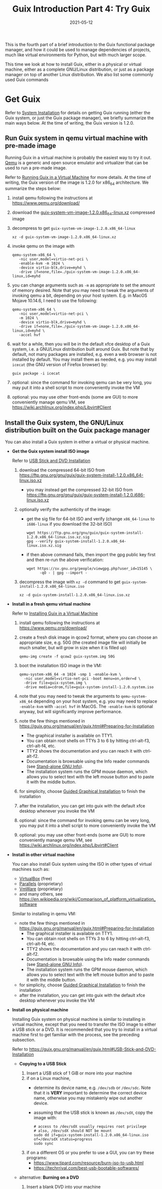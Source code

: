 #+HUGO_BASE_DIR: ../../
#+HUGO_SECTION: post

#+HUGO_AUTO_SET_LASTMOD: nil

#+TITLE: Guix Introduction Part 4: Try Guix

#+DATE: 2021-05-12

#+HUGO_TAGS: "Guix" "Functional Package Manager" "Reproducibility"
#+HUGO_CATEGORIES: "Guix"
#+AUTHOR:
#+HUGO_CUSTOM_FRONT_MATTER: :author "Peter Lo"

#+HUGO_DRAFT: false

This is the fourth part of a brief introduction to the Guix functional
package manager, and how it could be used to manage dependencies of
projects, much like virtual environments for Python, but with much
larger scope.

This time we look at how to install Guix, either in a physical or
virtual machine, either as a complete GNU/Linux distribution, or just
as a package manager on top of another Linux distribution. We also
list some commonly used Guix commands

# summary

* Get Guix
  Refer to [[https://guix.gnu.org/manual/en/guix.html#System-Installation][System Installation]] for details on getting Guix running
  (either the Guix system, or just the Guix package manager), we briefly
  summarize the main ways below. At the time of writing, the Guix
  version is 1.2.0.

** Run Guix system in qemu virtual machine with pre-made image
   Running Guix in a virtual machine is probably the easiest way to
   try it out. [[https://www.qemu.org/][Qemu]] is a generic and open source emulator and virtualizer
   that can be used to run a pre-made image.

   Refer to [[https://guix.gnu.org/manual/en/guix.html#Running-Guix-in-a-VM][Running Guix in a Virtual Machine]] for more details. At the
   time of writing, the Guix version of the image is 1.2.0 for x86_64
   architecture. We summarize the steps below:
   1. install qemu following the instructions at [[https://www.qemu.org/download/][https://www.qemu.org/download/]]
   2. download the [[https://ftp.gnu.org/gnu/guix/guix-system-vm-image-1.2.0.x86_64-linux.xz][guix-system-vm-image-1.2.0.x86_64-linux.xz]] compressed image
   3. decompress to get =guix-system-vm-image-1.2.0.x86_64-linux=
      #+begin_src shell
        xz -d guix-system-vm-image-1.2.0.x86_64-linux.xz
      #+end_src
   4. invoke qemu on the image with
      #+begin_src shell
        qemu-system-x86_64 \
           -nic user,model=virtio-net-pci \
           -enable-kvm -m 1024 \
           -device virtio-blk,drive=myhd \
           -drive if=none,file=./guix-system-vm-image-1.2.0.x86_64-linux,id=myhd
      #+end_src
   5. you can change arguments such as =-m= as appropriate to set the
      amount of memory desired. Note that you may need to tweak the
      arguments of invoking qemu a bit, depending on your host system.
      E.g. in MacOS Mojave 10.14.6, I need to use the following:
      #+begin_src shell
        qemu-system-x86_64 \
           -nic user,model=virtio-net-pci \
           -m 1024 \
           -device virtio-blk,drive=myhd \
           -drive if=none,file=./guix-system-vm-image-1.2.0.x86_64-linux,id=myhd \
           -accel hvf
      #+end_src
   6. wait for a while, then you will be in the default xfce desktop of
      a Guix system, i.e. a GNU/Linux distribution built around
      Guix. But note that by default, not many packages are installed,
      e.g. even a web browser is not installed by default. You may
      install them as needed, e.g. you may install =icecat= (the GNU
      version of Firefox browser) by:
      #+begin_src shell
        guix package -i icecat
      #+end_src
   7. optional: since the command for invoking qemu can be very long,
      you may put it into a shell script to more conveniently invoke the
      VM
   8. optional: you may use other front-ends (some are GUI) to more
      conveniently manage qemu VM, see
      https://wiki.archlinux.org/index.php/Libvirt#Client

** Install the Guix system, the GNU/Linux distribution built on the Guix package manager
   You can also install a Guix system in either a virtual or physical machine.

   - *Get the Guix system install ISO image*

     Refer to [[https://guix.gnu.org/manual/en/guix.html#USB-Stick-and-DVD-Installation][USB Stick and DVD Installation]]
     1. download the compressed 64-bit ISO from https://ftp.gnu.org/gnu/guix/guix-system-install-1.2.0.x86_64-linux.iso.xz
        - you may instead get the compressed 32-bit ISO from https://ftp.gnu.org/gnu/guix/guix-system-install-1.2.0.i686-linux.iso.xz
     2. optionally verify the authenticity of the image:
        - get the sig file for 64-bit ISO and verify (change =x86_64-linux= to =i686-linux= if you download the 32-bit ISO)
          #+begin_src shell
            wget https://ftp.gnu.org/gnu/guix/guix-system-install-1.2.0.x86_64-linux.iso.xz.sig
            gpg --verify guix-system-install-1.2.0.x86_64-linux.iso.xz.sig
          #+end_src
        - if then above command fails, then import the gpg public key first and then re-run the above verification:
          #+begin_src shell
            wget https://sv.gnu.org/people/viewgpg.php?user_id=15145 \
                  -qO - | gpg --import -
          #+end_src
     3. decompress the image with =xz -d= command to get =guix-system-install-1.2.0.x86_64-linux.iso= 
        #+begin_src shell
          xz -d guix-system-install-1.2.0.x86_64-linux.iso.xz
        #+end_src

   - *Install in a fresh qemu virtual machine*

     Refer to [[https://guix.gnu.org/manual/en/guix.html#Installing-Guix-in-a-VM][Installing Guix in a Virtual Machine]]
     1. install qemu following the instructions at [[https://www.qemu.org/download/][https://www.qemu.org/download/]]
     2. create a fresh disk image in qcow2 format, where you can choose an
        appropriate size, e.g. 50G (the created image file will initially
        be much smaller, but will grow in size when it is filled up)
        #+begin_src shell
          qemu-img create -f qcow2 guix-system.img 50G
        #+end_src
     3. boot the installation ISO image in the VM:
        #+begin_src shell
          qemu-system-x86_64 -m 1024 -smp 1 -enable-kvm \
            -nic user,model=virtio-net-pci -boot menu=on,order=d \
            -drive file=guix-system.img \
            -drive media=cdrom,file=guix-system-install-1.2.0.system.iso
        #+end_src
     4. note that you may need to tweak the arguments to
        =qemu-system-x86_64= depending on your host system, e.g. you may
        need to replace =-enable-kvm= with =-accel hvf= in MacOS. The
        =-enable-kvm= is optional anyway, but will significantly improve
        performance.
     5. note the few things mentioned in https://guix.gnu.org/manual/en/guix.html#Preparing-for-Installation
        - The graphical installer is available on TTY1.
        - You can obtain root shells on TTYs 3 to 6 by hitting ctrl-alt-f3, ctrl-alt-f4, etc.
        - TTY2 shows the documentation and you can reach it with ctrl-alt-f2.
        - Documentation is browsable using the Info reader commands (see [[https://www.gnu.org/software/texinfo/manual/info-stnd/info-stnd.html#Top][Stand-alone GNU Info]]).
        - The installation system runs the GPM mouse daemon, which
          allows you to select text with the left mouse button and to
          paste it with the middle button.
     6. for simplicity, choose [[https://guix.gnu.org/manual/en/guix.html#Guided-Graphical-Installation][Guided Graphical Installation]] to finish the installation
     7. after the installation, you can get into guix with the default
        xfce desktop whenever you invoke the VM
     8. optional: since the command for invoking qemu can be very long,
        you may put it into a shell script to more conveniently invoke the
        VM
     9. optional: you may use other front-ends (some are GUI) to more
        conveniently manage qemu VM, see
        https://wiki.archlinux.org/index.php/Libvirt#Client

   - *Install in other virtual machine*

     You can also install Guix system using the ISO in other types of
     virtual machines such as:
     - [[https://www.virtualbox.org/][VirtualBox]] (free)
     - [[https://www.parallels.com/][Parallels]] (proprietary)
     - [[https://www.vmware.com/][VmWare]] (proprietary)
     - and many others, see https://en.wikipedia.org/wiki/Comparison_of_platform_virtualization_software

     Similar to installing in qemu VM:
       - note the few things mentioned in https://guix.gnu.org/manual/en/guix.html#Preparing-for-Installation
         - The graphical installer is available on TTY1.
         - You can obtain root shells on TTYs 3 to 6 by hitting ctrl-alt-f3, ctrl-alt-f4, etc.
         - TTY2 shows the documentation and you can reach it with ctrl-alt-f2.
         - Documentation is browsable using the Info reader commands (see [[https://www.gnu.org/software/texinfo/manual/info-stnd/info-stnd.html#Top][Stand-alone GNU Info]]).
         - The installation system runs the GPM mouse daemon, which allows you to select text with the left mouse button and to paste it with the middle button.
       - for simplicity, choose [[https://guix.gnu.org/manual/en/guix.html#Guided-Graphical-Installation][Guided Graphical Installation]] to finish the installation
       - after the installation, you can get into guix with the default
         xfce desktop whenever you invoke the VM

   - *Install on physical machine*

     Installing Guix system on physical machine is similar to installing in
     virtual machine, except that you need to transfer the ISO image to
     either a USB stick or a DVD. It is recommended that you try to install
     in a virtual machine first to get familiar with the process, see the
     preceding subsection.

     Refer to https://guix.gnu.org/manual/en/guix.html#USB-Stick-and-DVD-Installation

     - *Copying to a USB Stick*

       1. Insert a USB stick of 1 GiB or more into your machine
       2. if on a Linux machine, 
          - determine its device name, e.g. =/dev/sdb= or =/dev/sdc=. Note
            that it is *VERY* important to determine the correct device name,
            otherwise you may mistakenly wipe out another device.
          - assuming that the USB stick is known as =/dev/sdX=, copy the image
            with:
            #+begin_src shell
              # access to /dev/sdX usually requires root privilege
              # also, /dev/sdX should NOT be mount
              sudo dd if=guix-system-install-1.2.0.x86_64-linux.iso of=/dev/sdX status=progress
              sudo sync
            #+end_src
       3. if on a different OS or you prefer to use a GUI, you can try these programs:
          - https://www.tipard.com/resource/burn-iso-to-usb.html
          - https://techrrival.com/best-usb-bootable-softwares/

     - alternative: *Burning on a DVD*

       1. Insert a blank DVD into your machine
       2. if on a Linux machine, 
          - determine its device name. Note that it is *VERY* important to
            determine the correct device name, otherwise you may mistakenly
            wipe out another device.
          - assuming that the DVD drive is known as =/dev/srX=, copy the image
            with:
            #+begin_src shell
              # access to /dev/srX usually requires root privilege
              growisofs -dvd-compat -Z /dev/srX=guix-system-install-1.2.0.x86_64-linux.iso
            #+end_src
       3. if on a different OS or you prefer to use a GUI, you can try these programs:
          - https://en.wikipedia.org/wiki/List_of_ISO_image_software
          - https://dvdcreator.wondershare.com/dvd-tips/best-free-iso-burner.html

     - *Installation*

       Similar to installing in qemu VM:
       - note the few things mentioned in https://guix.gnu.org/manual/en/guix.html#Preparing-for-Installation
         - The graphical installer is available on TTY1.
         - You can obtain root shells on TTYs 3 to 6 by hitting ctrl-alt-f3, ctrl-alt-f4, etc.
         - TTY2 shows the documentation and you can reach it with ctrl-alt-f2.
         - Documentation is browsable using the Info reader commands (see [[https://www.gnu.org/software/texinfo/manual/info-stnd/info-stnd.html#Top][Stand-alone GNU Info]]).
         - The installation system runs the GPM mouse daemon, which
           allows you to select text with the left mouse button and to
           paste it with the middle button.
       - for simplicity, choose [[https://guix.gnu.org/manual/en/guix.html#Guided-Graphical-Installation][Guided Graphical Installation]] to finish the installation
       - after the installation, you can get into guix with the default
         xfce desktop

** Install the guix package manager in existing GNU/Linux distribution (possibly in a VM)
   Instead of installing a Guix system, you may choose to only install
   guix package manager on top of a GNU/Linux distribution (named
   "foreign distro in Guix documentation", which does not need to be a Guix
   system, e.g. Debian, Ubuntu, Fedora, ArchLinux, etc).

   Refer to [[https://guix.gnu.org/manual/en/guix.html#Binary-Installation][Binary Installation]]
   - the easiest way is to use the shell installer script:
     1. download and execute the shell installer script as *root*
        #+begin_src shell
          cd /tmp
          wget https://git.savannah.gnu.org/cgit/guix.git/plain/etc/guix-install.sh
          chmod +x guix-install.sh
          ./guix-install.sh
        #+end_src
        - you may be asked to import gpg key, if so, just follow the instructions, then re-run the installer script
     2. after that, check [[https://guix.gnu.org/manual/en/guix.html#Application-Setup][Application Setup]] for extra configuration you might need
   - alternatively, you may choose to install the guix package from the
     package manager of your distribution, if there is one, e.g.:
     - ArchLinux: https://wiki.archlinux.org/index.php/Guix#AUR_Package_Installation
     - Slackware: https://slackbuilds.org/repository/14.1/system/guix/
     - Fedora: https://copr.fedorainfracloud.org/coprs/lantw44/guix/

* Brief summary of commonly used commands in Guix
  Here we list some common commands and usage of Guix, see [[https://guix.gnu.org/manual/en/guix.html#Getting-Started][Getting Started]] of the Guix manual for more details.

** Basic usage of Guix
   - *Help on Guix commands*
     - Help on the main usage, to see the available commands
       #+begin_src shell
         guix --help
       #+end_src

     - Help on each command, e.g. the =guix package= command
       #+begin_src shell
         guix package --help
       #+end_src
   - *Search packages*
     #+begin_src shell
          guix search keywords-here
          # guix package -s keywords-here
     #+end_src
   - *Show information of package(s)*
     #+begin_src shell
          guix show package1 package2
     #+end_src
   - *Update channel(s)*

     To update the channels so that all the package definitions are
     updated, but the packages themselves are not automatically
     updated.

     #+begin_src shell
          guix pull
     #+end_src
   - *Install package(s)*
     - You can install one or more packages in one transaction
       #+begin_src shell
         guix install package1 package2
       #+end_src

     - An alternative way
       #+begin_src shell
         guix package -i package1 package2
         # guix package --install package1 package2
       #+end_src
   - *Remove package(s)*
     - =guix remove=
       #+begin_src shell
         guix remove package1 package2
       #+end_src

     - An alternative way
       #+begin_src shell
         guix package -r package1 package2
         # guix package --remove package1 package2
       #+end_src
   - *Upgrade package(s)*
     - =guix upgrade=
       #+begin_src shell
         guix upgrade package1 package2
       #+end_src

     - An alternative way
       #+begin_src shell
         guix package -u package1 package2
         # guix package --upgrade package1 package2
       #+end_src     
   - *Install/Remove/Upgrade package(s) in one transaction*

     You can also install/remove/upgrade package(s) in a single
     transaction, simply list the package(s) with suitable options of
     =guix package=, =-i= for installing, =-r= for removing, =-u= for
     upgrading:

     #+begin_src shell
          guix package -i package1 -r package2 -u package3
     #+end_src
   - *List installed packages*
     #+begin_src shell
          guix package -I
          # guix package --list-installed
     #+end_src
   - *Rollback to the previous generation*
     #+begin_src shell
          guix package --roll-back
     #+end_src
   - *List generations*
     #+begin_src shell
          guix package -l
          # guix package --list-generations
     #+end_src
   - *Switch generations*

     - =PATTERN= can be a generation number or =+n= to go forward n
       generations; or =-n= to go backward n generations.
     #+begin_src shell
          guix package -S PATTERN
          # guix package --switch-generation=PATTERN
     #+end_src

     - E.g. to go forward one generation
     #+begin_src shell
          guix package -S +1
          # guix package --switch-generation=+1
     #+end_src

     - E.g. to go backward one generation, similar to =--roll-back=,
       but if the specified generation does not exist, the current
       generation will not change
     #+begin_src shell
          guix package -S -1
          # guix package --switch-generation=-1
     #+end_src

** Using manifest file to specify a list of package(s)
   - A manifest file is a Scheme file that evaluates to a list of guix
     /packages/ (as Scheme object).
   - A convenient way is to use the =specifications->manifest=
     function which takes a list of package names as strings and
     returns a list of the corresponding package objects.
   - It can be used in a few contexts such as =guix package= to
     install packages, or =guix environment= to spawn a shell with
     specified packages (see below), through the =-m= or =--manifest=
     option.
   - The advantage of a manifest file is that the list of packages can
     be easily version controlled (e.g. with =git=).

   - An example of manifest file (let's say =pkgs.scm=) is:
   #+begin_src scheme
      (specifications->manifest
       '(
         ;; R
         "r"
         "r-yaml"
         "r-xgboost"
         "r-tidymodels"
         "r-tidyverse"
         "r-survminer"
         ))
   #+end_src

   - *Install the list of package(s) in a manifest file*

     Note that the =-m= can be repeated multiple times with different
     manifest files, and the lists will be concatenated and all will
     be installed.

     #+begin_src shell
          guix package -m pkgs.scm
     #+end_src

     Note that a manifest file by itself only specifies the list of
     packages by name, but not the exact versions. In order to
     reproduce the exact versions of the list of packages, a manifest
     file can be combined with =guix time-machine= as described below.

** Using Guix profiles
   Default guix actions (install/upgrade/remove) operate on the
   default /profile/ of each user (it is a symbolic link, default
   location is at =$HOME/.guix-profile=), but each user can create
   multiple profiles, activate the profiles as needed in similar ways
   to Python /virtual environments/, and specify the profile to
   operate on with each action through the =-p= (or =--profile=)
   option (see [[https://guix.gnu.org/manual/en/guix.html#Invoking-guix-package][Invoking guix package]]):

   - *Create profile*

     The profile name is basically symbolic link(s) to the real
     contents of the profile, and we can put it basically anywhere,
     e.g. =~/my-ds-profile=. So it is up to you to organize the
     profiles in a sensible way. It is also up to you to assign the
     roles of different profiles, e.g. one profile for each project;
     or different profiles for different domains of packages (e.g. one
     profile for data analysis, one profile for entertainment, one
     profile for graphics editing, etc).

     A profile will be created when you perform guix package actions
     specifying a profile, e.g. install =r= and =r-xgboost= in the
     profile =~/my-ds-profile=, which need not exist before this
     action:
     #+begin_src shell
          guix package -i r r-xgboost -p ~/my-ds-profile
     #+end_src

     Note that the created profile is not automatically activated, so
     you retain the maximum flexibility to activate as needed, or
     arrange to activate chosen profiles in each shell, see below.

   - *Install or upgrade or remove packages in a profile*

     - Any usual =guix package= actions can be performed on a chosen
       profile by using the =-p= (or =--profile=) option, e.g. to
       install another package =r-yaml= to the profile
       =~/my-ds-profile= just created:
     #+begin_src shell
          guix package -i r-yaml -p ~/my-ds-profile
     #+end_src

     - E.g. install packages using a manifest file in a profile:
     #+begin_src shell
          guix package -m the_manifest_file -p path_to_profile
     #+end_src
   - *List profiles*
     #+begin_src shell
          guix package --list-profiles
     #+end_src

   - *Activate a profile*

     Activating a profile amounts to modifying and exporting some
     environment variables (e.g. =PATH=) in the /current shell/, which
     is conveniently done by sourcing the =etc/profile= file under the
     profile. The recommended way to activate a profile,
     e.g. =~/my-ds-profile=, is to:
     #+begin_src shell
          GUIX_PROFILE="~/my-ds-profile" ; . "$GUIX_PROFILE"/etc/profile
     #+end_src

     Note that you can activate multiple profiles in the same shell as
     appropriate. But there is no effective way to /deactivate/ a
     profile in the same shell, other than exiting the shell. The
     upside is that the global environment is not "polluted", and you
     can start a new shell to activate a profile, then exit the shell
     afterwards.

     Also, you can automatically activate any profile in each spawn
     shell by adding the activation to your shell initialization,
     e.g. =.bash_profile= or =.bashrc=.

   - *Delete a profile*

     Somehow Guix does not provide a convenient command to delete a
     profile. Deleting a profile involves removing the profile
     symbolic link and its siblings that point to specific
     generations. E.g. to delete the =~/my-ds-profile= profile created
     above:
     #+begin_src shell
          rm ~/my-profile ~/my-profile-*-link
     #+end_src

   - *Export current or chosen profile as a manifest file*

     You can export the list of packages of a profile (if not
     specified, will use the default profile) to a manifest
     file. E.g. to export the default profile:
     #+begin_src shell
          guix package --export-manifest > pkgs1.scm
     #+end_src

     E.g. to export the above =~/my-ds-profile= profile:
     #+begin_src shell
          guix package --export-manifest -p ~/my-ds-profile > pkgs2.scm
     #+end_src

** Using Guix environment
   The =guix environment= command allows you to spawn a new shell with
   certain packages (or their dependencies) accessible (by modifying some
   environment variables, e.g. =PATH=), /without/ changing your other
   profiles; and you can optionally either just spawn such a shell, or
   execute a command inside this shell. Essentially a temporary profile
   is created (for the set of packages wanted), so that you do not
   "pollute" your other environment. The needed packages will be
   automatically built if they are not yet in the cached store. So =guix
   environment= is a very convenient way to reproduce a set of packages
   in a clean way. For example, this can be used to manage per-project
   dependencies, as we will see in a future demo post of this series.

   Note that when in a shell spawn by =guix environment=, the environment
   variable =GUIX_ENVIRONMENT= will have the value of the path to the
   temporary profile for the environment, and you can detect it to change
   the shell prompt, e.g. add this to your .bashrc:
   #+begin_src shell
  if [ -n "$GUIX_ENVIRONMENT" ]
  then
    export PS1="\u@\h \w [dev]\$ "
  fi

   #+end_src

   - *Spawn a shell with dependencies of some packages*
     E.g. to get the dependencies of =emacs= and =vim=:
     #+begin_src shell
          # guix environment pkg1 pkg2 ...
          guix environment emacs vim
     #+end_src

     Can also use =-m= (possibly multiple times) to specify manifest file(s):
     #+begin_src shell
          # guix environment pkg1 pkg2 ... -m pkgs1.scm -m pkgs2.scm ...
          guix environment kmahjongg -m pkgs.scm
     #+end_src

     Also check out the =--load= option for loading a file for package.

   - *Spawn a shell with some packages themselves*

     Use the =--ad-hoc= option to get the packages themselves.
     E.g. to get the game =kmahjongg= itself:
     #+begin_src shell
          # guix environment --ad-hoc pkg1 pkg2 ...
          guix environment --ad-hoc kmahjongg
     #+end_src

     Can also use =-m= (possibly multiple times) to specify manifest file(s):
     #+begin_src shell
          # guix environment --ad-hoc pkg1 pkg2 ... -m pkgs1.scm -m pkgs2.scm ...
          guix environment --ad-hoc kmahjongg -m pkgs.scm
     #+end_src

     Also check out the =--load= option for loading a file for package.

   - *Spawn a shell and directly execute some commands in it*

     To run commands in the spawn shell, put the command after =--= at the end.
     E.g. to get =R= and start it
     #+begin_src shell
          # guix environment --ad-hoc pkg1 ... -- pkg1
          guix environment --ad-hoc r -- R
     #+end_src

   - *Spawn a shell where original environment variables are unset*

     Use the =--pure= option, e.g. to get R
     #+begin_src shell
          # show all environment variables currently defined
          env
          # guix environment --pure --ad-hoc pkg1 ... -- pkg1
          guix environment --pure --ad-hoc r
          # then in the new shell, the PATH is reduced to only those for the
          # package, and even basic shell utilities are not in the PATH unless
          # they are added as one of the packages.
          echo $PATH
     #+end_src

     You may use the =--preserve= to control the environment variables
     to keep, check =guix environment --help= for more details.

   - *Spawn a shell to run things in an isolated environment*

     For further isolation, you can use the =--container= option to run in
     a container where only the =/gnu/store= and (by default) the current
     directory are mounted. You may check =guix environment --help= for
     other relevant options, e.g. =--expose=, =--network=, =--share=,
     =--no-cwd=, =--user=.

     E.g. to run R in a container:
     #+begin_src shell
          # guix environment --ad-hoc pkg1 ... -- pkg1
          guix environment --container --ad-hoc r -- R
     #+end_src

     But seems this feature is not very mature yet. When I tried the
     above command (on guix (GNU Guix)
     510e24f973a918391d8122fd6ad515c0567bf23e),  it gave this error:
     #+begin_src text
          guix environment: error: mount: mount "/home/peter" on "/tmp/guix-directory.QDXQmx//home/peter": Invalid argument
     #+end_src

** Using Guix time-machine
   The =guix time-machine= can be used to execute other Guix commands (e.g. =guix package=, or =guix environment=) at specified Guix revisions (exact commits of the channels, which can be produced by =guix describe=)
   - *Install package in a particular revision*

     E.g. to install =emacs= at the revision in the file =channels.scm=
     #+begin_src shell
          guix time-machine -C channels.scm -- package -i emacs
     #+end_src

     The =channels.scm= could be obtained with =guix describe=, e.g.
     #+begin_src shell
          guix describe -f channels > channels.scm
     #+end_src

     The =channels.scm= will look something like (exact content of course depends on your channels) this:
     #+begin_src scheme
          (list (channel
                  (name 'nonguix)
                  (url "https://gitlab.com/nonguix/nonguix")
                  (commit
                    "05fad6e54d497b7427ab7ea488210c7d43c3f676")
                  (introduction
                    (make-channel-introduction
                      "897c1a470da759236cc11798f4e0a5f7d4d59fbc"
                      (openpgp-fingerprint
                        "2A39 3FFF 68F4 EF7A 3D29  12AF 6F51 20A0 22FB B2D5"))))
                (channel
                  (name 'guix)
                  (url "https://git.sjtu.edu.cn/sjtug/guix.git")
                  (commit
                    "8a452e156e37568fdd59df169acb4f2092aeb3ac")
                  (introduction
                    (make-channel-introduction
                      "9edb3f66fd807b096b48283debdcddccfea34bad"
                      (openpgp-fingerprint
                        "BBB0 2DDF 2CEA F6A8 0D1D  E643 A2A0 6DF2 A33A 54FA")))))
     #+end_src
     Note that it is possible to hand-edit the file to the commit desired.

   - *Use time-machine with guix environment*

     Assuming there is a manifest file =pkgs.scm= containing the needed packages, e.g.
     #+begin_src scheme
          (specifications->manifest
           '(
             ;; R
             "r"
             "r-yaml"
             "r-xgboost"
             "r-tidymodels"
             "r-tidyverse"
             "r-survminer"
             ))
     #+end_src

     Then you can open a shell with these packages at the revisions specified in a =channels.scm=
     #+begin_src shell
          guix time-machine -C channels.scm -- environment --ad-hoc -m pkgs.scm
          # in this new shell where the packages are visible, you can run anything as needed
     #+end_src

     And you can directly run things in the new shell, e.g. to run R:
   #+begin_src shell
       guix time-machine -C channels.scm -- environment --ad-hoc -m pkgs.scm -- R
   #+end_src

** Use Guix to create docker image
   Guix can produce a docker image of a set of packages through the =guix
   pack= command, see [[https://guix.gnu.org/manual/en/html_node/Invoking-guix-pack.html#Invoking-guix-pack][Invoking guix pack]] and =guix pack --help= for more
   description. In fact, =guix pack= can produce other formats, see =guix
   pack --list-formats= for the possible formats.

   - *Produce a docker image of a list of packages*

     The set of packages can be specified as a list when calling =guix pack=.
     E.g. to get =R= and =xgboost=:
     #+begin_src shell
          # guix pack -f docker -S /bin=bin pkg1 pkg2 ...
          guix pack -f docker -S /bin=bin r r-xgboost
     #+end_src
     The =-S= option creates a symbolic link to file or directory
     under the profile (which is otherwise a path with long hash),
     provided for convenience. In the above example, a symbolic link will
     be created at =/bin= pointing to the =bin= directory in the
     profile (which will be something like
     =/gnu/store/...-profile/bin=), then the user can start =R= with
     =/bin/R=.

     The path to the created tar.gz (something like
     =/gnu/store/...-docker-pack.tar.gz= with a long hash) file is
     output to stdout of the =guix pack= call, so we can get it like:
     #+begin_src shell
          PACKLOC=$(guix pack -f docker -S /bin=bin r r-xgboost)
          # then can easily copy it elsewhere
     #+end_src

     Then the file produced is a docker image that can be loaded into
     docker:
     #+begin_src shell
          # assume the file name is shortened to docker-pack.tar.gz
          docker load < docker-pack.tar.gz
          # docker will show the image tag after loading
          # the tag of the image is generated from the set of packages
          docker run -ti r-r-xgboost /bin/R
     #+end_src

   - *Produce a docker image of packages from a manifest file*

     The set of packages can also be specified by a manifest file,
     similar to =guix package=, e.g. if we have a manifest file
     =pkgs.scm=:
     #+begin_src shell
          guix pack -f docker -S /bin=bin -m pkgs.scm
     #+end_src

     NOTE: the documentation specifically mention that the set of
     packages can be specified by either a list of package names as
     arguments to =guix pack=, or through a manifest file, but NOT
     BOTH. It is strange that there is such a limitation, hopefully it
     will be changed in the future.

   - *Also specify an entry point command*

     The =--entry-point= option can specify a command to run when the
     docker image is started, e.g. to run guile:
     #+begin_src shell
          # seems the command is relative to the profile path
          guix pack -f docker --entry-point=bin/guile guile
     #+end_src

     Then the produced image (say renamed to =pack.tar.gz=), can be
     loaded into docker and run as follows and =guile= will start
     automatically:
     #+begin_src shell
          docker load -i pack.tar.gz
          #docker run image-id
          # assume the image id is "guile"
          docker run guile
     #+end_src

   - *Also use time-machine to pin package versions*

     The =guix time-machine= can be used, together with a manifest
     file, to easily produce a docker image with the set of desired
     packages pinned to versions at a certain time point.

     E.g. suppose we have the channel file =channels.scm=, and
     manifest file =pkgs.scm=:
     #+begin_src shell
          guix time-machine -C channels.scm -- pack -f docker -S /bin=bin -m pkgs.scm
     #+end_src

     The above have been tested with =guix (GNU Guix)
     ff1c7e40252337cb2c992c2d41e0ed4cefe56df0= (installed on top of
     Debian 10 in a qemu VM), and the produced docker images have been
     tested on MacOS with Docker version 19.03.8, build afacb8b.

* What's next?
  In this part we looked at various ways of installing Guix to try it
  out, and showed some commonly used Guix commands. Next time we show a
  little demo of managing per-project dependency with Guix, through the
  =guix time-machine= and =guix environment= commands.
